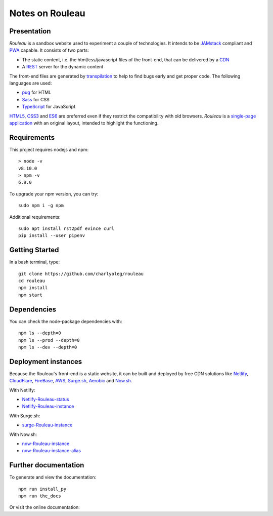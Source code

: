================
Notes on Rouleau
================


Presentation
============

*Rouleau* is a sandbox website used to experiment a couple of technologies. It intends to be JAMstack_ compliant and PWA_ capable. It consists of two parts:

- The static content, i.e. the html/css/javascript files of the front-end, that can be delivered by a CDN_
- A REST_ server for the dynamic content

The front-end files are generated by transpilation_ to help to find bugs early and get proper code. The following languages are used:

- pug_ for HTML
- Sass_ for CSS
- TypeScript_ for JavaScript

HTML5_, CSS3_ and ES6_ are preferred even if they restrict the compatibility with old browsers. *Rouleau* is a `single-page application`_ with an original layout, intended to highlight the functioning.

.. _JAMstack : https://jamstack.org/
.. _PWA : https://en.wikipedia.org/wiki/Progressive_web_applications
.. _CDN : https://en.wikipedia.org/wiki/Content_delivery_network
.. _transpilation : https://en.wikipedia.org/wiki/Source-to-source_compiler
.. _REST : https://swagger.io/specification/
.. _pug : https://pugjs.org
.. _Sass : https://sass-lang.com/
.. _TypeScript : https://www.typescriptlang.org/
.. _HTML5 : https://www.w3.org/TR/html5/
.. _CSS3 : https://developer.mozilla.org/en-US/docs/Web/CSS/CSS3
.. _ES6 : http://es6-features.org
.. _`single-page application` : https://en.wikipedia.org/wiki/Single-page_application


Requirements
============

This project requires nodejs and npm::

  > node -v
  v8.10.0
  > npm -v
  6.9.0


To upgrade your npm version, you can try::

  sudo npm i -g npm


Additional requirements::

  sudo apt install rst2pdf evince curl
  pip install --user pipenv


Getting Started
===============

In a bash terminal, type::

  git clone https://github.com/charlyoleg/rouleau
  cd rouleau
  npm install
  npm start


Dependencies
============

You can check the node-package dependencies with::

  npm ls --depth=0
  npm ls --prod --depth=0
  npm ls --dev --depth=0


Deployment instances
====================

Because the Rouleau's front-end is a static website, it can be built and deployed by free CDN solutions like Netlify_, CloudFlare_, FireBase_, AWS_, Surge.sh_, Aerobic_ and Now.sh_.

.. _Netlify : https://www.netlify.com/
.. _CloudFlare : https://www.cloudflare.com/
.. _FireBase : https://firebase.google.com/
.. _AWS : https://aws.amazon.com/getting-started/tutorials/deploy-react-app-cicd-amplify/
.. _Surge.sh : https://surge.sh/
.. _Aerobic : https://www.aerobatic.com/
.. _Now.sh : https://zeit.co/now


With Netlify:

- Netlify-Rouleau-status_
- Netlify-Rouleau-instance_

.. _Netlify-Rouleau-status : https://app.netlify.com/sites/focused-noether-cb58af/overview
.. _Netlify-Rouleau-instance : https://focused-noether-cb58af.netlify.com/

With Surge.sh:

- surge-Rouleau-instance_

.. _surge-Rouleau-instance : http://crowded-ice.surge.sh/

With Now.sh:

- now-Rouleau-instance_
- now-Rouleau-instance-alias_

.. _now-Rouleau-instance : https://dist-qbsupg3ph.now.sh/
.. _now-Rouleau-instance-alias : https://dist.charlyoleg.now.sh/


Further documentation
=====================

To generate and view the documentation::

  npm run install_py
  npm run the_docs

Or visit the online documentation:


